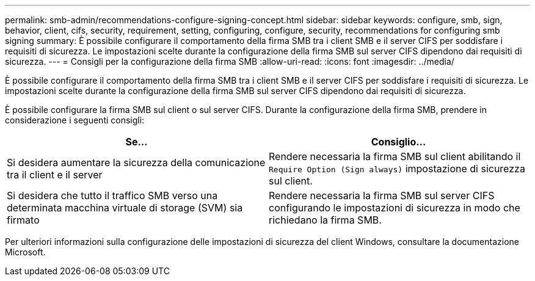 ---
permalink: smb-admin/recommendations-configure-signing-concept.html 
sidebar: sidebar 
keywords: configure, smb, sign, behavior, client, cifs, security, requirement, setting, configuring, configure, security, recommendations for configuring smb signing 
summary: È possibile configurare il comportamento della firma SMB tra i client SMB e il server CIFS per soddisfare i requisiti di sicurezza. Le impostazioni scelte durante la configurazione della firma SMB sul server CIFS dipendono dai requisiti di sicurezza. 
---
= Consigli per la configurazione della firma SMB
:allow-uri-read: 
:icons: font
:imagesdir: ../media/


[role="lead"]
È possibile configurare il comportamento della firma SMB tra i client SMB e il server CIFS per soddisfare i requisiti di sicurezza. Le impostazioni scelte durante la configurazione della firma SMB sul server CIFS dipendono dai requisiti di sicurezza.

È possibile configurare la firma SMB sul client o sul server CIFS. Durante la configurazione della firma SMB, prendere in considerazione i seguenti consigli:

|===
| Se... | Consiglio... 


 a| 
Si desidera aumentare la sicurezza della comunicazione tra il client e il server
 a| 
Rendere necessaria la firma SMB sul client abilitando il `Require Option (Sign always)` impostazione di sicurezza sul client.



 a| 
Si desidera che tutto il traffico SMB verso una determinata macchina virtuale di storage (SVM) sia firmato
 a| 
Rendere necessaria la firma SMB sul server CIFS configurando le impostazioni di sicurezza in modo che richiedano la firma SMB.

|===
Per ulteriori informazioni sulla configurazione delle impostazioni di sicurezza del client Windows, consultare la documentazione Microsoft.
